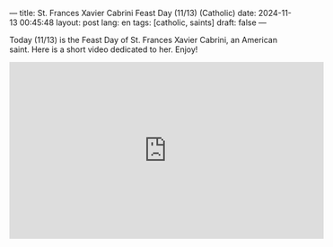 ---
title: St. Frances Xavier Cabrini Feast Day (11/13) (Catholic)
date: 2024-11-13 00:45:48
layout: post
lang: en
tags: [catholic, saints]
draft: false
---
#+OPTIONS: toc:nil num:nil
#+LANGUAGE: en

Today (11/13) is the Feast Day of St. Frances Xavier Cabrini, an American
saint.  Here is a short video dedicated to her.  Enjoy!

#+BEGIN_EXPORT html
<iframe width="560" height="315" src="https://www.youtube.com/embed/Rnb8pcag2MA?si=02_HUK1uY-llouDa" title="YouTube video player" frameborder="0" allow="accelerometer; autoplay; clipboard-write; encrypted-media; gyroscope; picture-in-picture; web-share" referrerpolicy="strict-origin-when-cross-origin" allowfullscreen></iframe>
#+END_EXPORT
